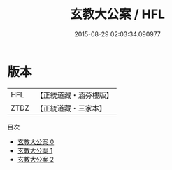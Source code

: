 #+TITLE: 玄教大公案 / HFL

#+DATE: 2015-08-29 02:03:34.090977
* 版本
 |       HFL|【正統道藏・涵芬樓版】|
 |      ZTDZ|【正統道藏・三家本】|
目次
 - [[file:KR5d0088_000.txt][玄教大公案 0]]
 - [[file:KR5d0088_001.txt][玄教大公案 1]]
 - [[file:KR5d0088_002.txt][玄教大公案 2]]
